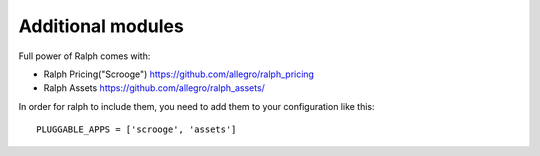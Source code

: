 ----------------------------------------------------
Additional modules
----------------------------------------------------

Full power of Ralph comes with:

* Ralph Pricing("Scrooge") https://github.com/allegro/ralph_pricing
* Ralph Assets https://github.com/allegro/ralph_assets/

In order for ralph to include them, you need to add them to your configuration
like this::

    PLUGGABLE_APPS = ['scrooge', 'assets']
